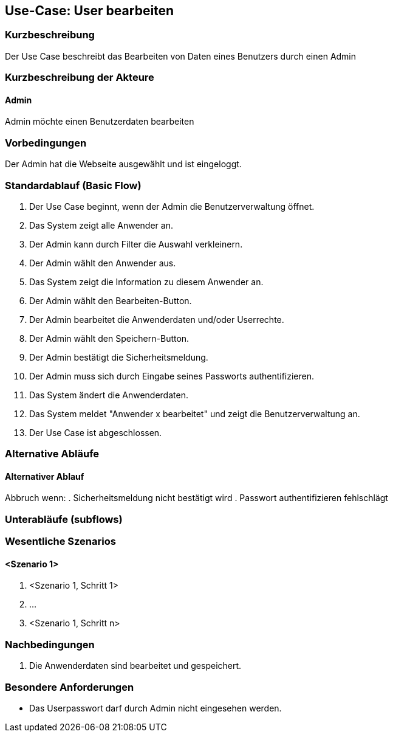 //Nutzen Sie dieses Template als Grundlage für die Spezifikation *einzelner* Use-Cases. Diese lassen sich dann per Include in das Use-Case Model Dokument einbinden (siehe Beispiel dort).

== Use-Case: User bearbeiten

=== Kurzbeschreibung
Der Use Case beschreibt das Bearbeiten von Daten eines Benutzers durch einen Admin

=== Kurzbeschreibung der Akteure

==== Admin
Admin möchte einen Benutzerdaten bearbeiten

=== Vorbedingungen
Der Admin hat die Webseite ausgewählt und ist eingeloggt.

=== Standardablauf (Basic Flow)
//Der Standardablauf definiert die Schritte für den Erfolgsfall ("Happy Path")

. Der Use Case beginnt, wenn der Admin die Benutzerverwaltung öffnet.
. Das System zeigt alle Anwender an.
. Der Admin kann durch Filter die Auswahl verkleinern.
. Der Admin wählt den Anwender aus.
. Das System zeigt die Information zu diesem Anwender an.
. Der Admin wählt den Bearbeiten-Button.
. Der Admin bearbeitet die Anwenderdaten und/oder Userrechte.
. Der Admin wählt den Speichern-Button.
. Der Admin bestätigt die Sicherheitsmeldung.
. Der Admin muss sich durch Eingabe seines Passworts authentifizieren.
. Das System ändert die Anwenderdaten.
. Das System meldet "Anwender x bearbeitet" und zeigt die Benutzerverwaltung an.
. Der Use Case ist abgeschlossen.

=== Alternative Abläufe
//Nutzen Sie alternative Abläufe für Fehlerfälle, Ausnahmen und Erweiterungen zum Standardablauf

==== Alternativer Ablauf
Abbruch wenn:
. Sicherheitsmeldung nicht bestätigt wird
. Passwort authentifizieren fehlschlägt

=== Unterabläufe (subflows)
//Nutzen Sie Unterabläufe, um wiederkehrende Schritte auszulagern


=== Wesentliche Szenarios
//Szenarios sind konkrete Instanzen eines Use Case, d.h. mit einem konkreten Akteur und einem konkreten Durchlauf der o.g. Flows. Szenarios können als Vorstufe für die Entwicklung von Flows und/oder zu deren Validierung verwendet werden.

==== <Szenario 1>
. <Szenario 1, Schritt 1>
. …
. <Szenario 1, Schritt n>

=== Nachbedingungen
//Nachbedingungen beschreiben das Ergebnis des Use Case, z.B. einen bestimmten Systemzustand.

. Die Anwenderdaten sind bearbeitet und gespeichert.

=== Besondere Anforderungen
//Besondere Anforderungen können sich auf nicht-funktionale Anforderungen wie z.B. einzuhaltende Standards, Qualitätsanforderungen oder Anforderungen an die Benutzeroberfläche beziehen.

* Das Userpasswort darf durch Admin nicht eingesehen werden.